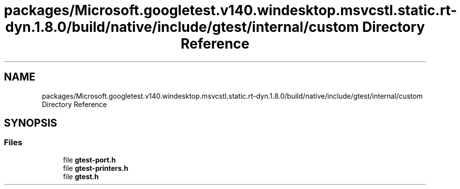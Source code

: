 .TH "packages/Microsoft.googletest.v140.windesktop.msvcstl.static.rt-dyn.1.8.0/build/native/include/gtest/internal/custom Directory Reference" 3 "Tue Jun 4 2019" "Context-Free Grammars" \" -*- nroff -*-
.ad l
.nh
.SH NAME
packages/Microsoft.googletest.v140.windesktop.msvcstl.static.rt-dyn.1.8.0/build/native/include/gtest/internal/custom Directory Reference
.SH SYNOPSIS
.br
.PP
.SS "Files"

.in +1c
.ti -1c
.RI "file \fBgtest\-port\&.h\fP"
.br
.ti -1c
.RI "file \fBgtest\-printers\&.h\fP"
.br
.ti -1c
.RI "file \fBgtest\&.h\fP"
.br
.in -1c
